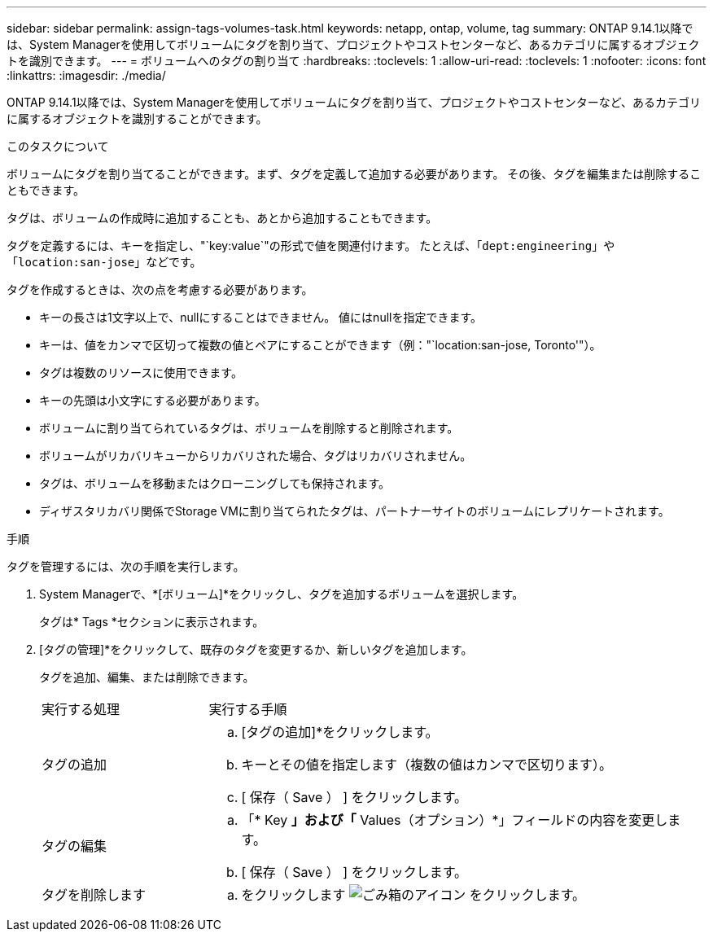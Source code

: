 ---
sidebar: sidebar 
permalink: assign-tags-volumes-task.html 
keywords: netapp, ontap, volume, tag 
summary: ONTAP 9.14.1以降では、System Managerを使用してボリュームにタグを割り当て、プロジェクトやコストセンターなど、あるカテゴリに属するオブジェクトを識別できます。 
---
= ボリュームへのタグの割り当て
:hardbreaks:
:toclevels: 1
:allow-uri-read: 
:toclevels: 1
:nofooter: 
:icons: font
:linkattrs: 
:imagesdir: ./media/


[role="lead"]
ONTAP 9.14.1以降では、System Managerを使用してボリュームにタグを割り当て、プロジェクトやコストセンターなど、あるカテゴリに属するオブジェクトを識別することができます。

.このタスクについて
ボリュームにタグを割り当てることができます。まず、タグを定義して追加する必要があります。  その後、タグを編集または削除することもできます。

タグは、ボリュームの作成時に追加することも、あとから追加することもできます。

タグを定義するには、キーを指定し、"`key:value`"の形式で値を関連付けます。  たとえば、「`dept:engineering`」や「`location:san-jose`」などです。

タグを作成するときは、次の点を考慮する必要があります。

* キーの長さは1文字以上で、nullにすることはできません。  値にはnullを指定できます。
* キーは、値をカンマで区切って複数の値とペアにすることができます（例："`location:san-jose, Toronto'"）。
* タグは複数のリソースに使用できます。
* キーの先頭は小文字にする必要があります。
* ボリュームに割り当てられているタグは、ボリュームを削除すると削除されます。
* ボリュームがリカバリキューからリカバリされた場合、タグはリカバリされません。
* タグは、ボリュームを移動またはクローニングしても保持されます。
* ディザスタリカバリ関係でStorage VMに割り当てられたタグは、パートナーサイトのボリュームにレプリケートされます。


.手順
タグを管理するには、次の手順を実行します。

. System Managerで、*[ボリューム]*をクリックし、タグを追加するボリュームを選択します。
+
タグは* Tags *セクションに表示されます。

. [タグの管理]*をクリックして、既存のタグを変更するか、新しいタグを追加します。
+
タグを追加、編集、または削除できます。

+
[cols="25,75"]
|===


| 実行する処理 | 実行する手順 


 a| 
タグの追加
 a| 
.. [タグの追加]*をクリックします。
.. キーとその値を指定します（複数の値はカンマで区切ります）。
.. [ 保存（ Save ） ] をクリックします。




 a| 
タグの編集
 a| 
.. 「* Key *」および「* Values（オプション）*」フィールドの内容を変更します。
.. [ 保存（ Save ） ] をクリックします。




 a| 
タグを削除します
 a| 
.. をクリックします image:../media/icon_trash_can_white_bg.gif["ごみ箱のアイコン"] をクリックします。


|===

